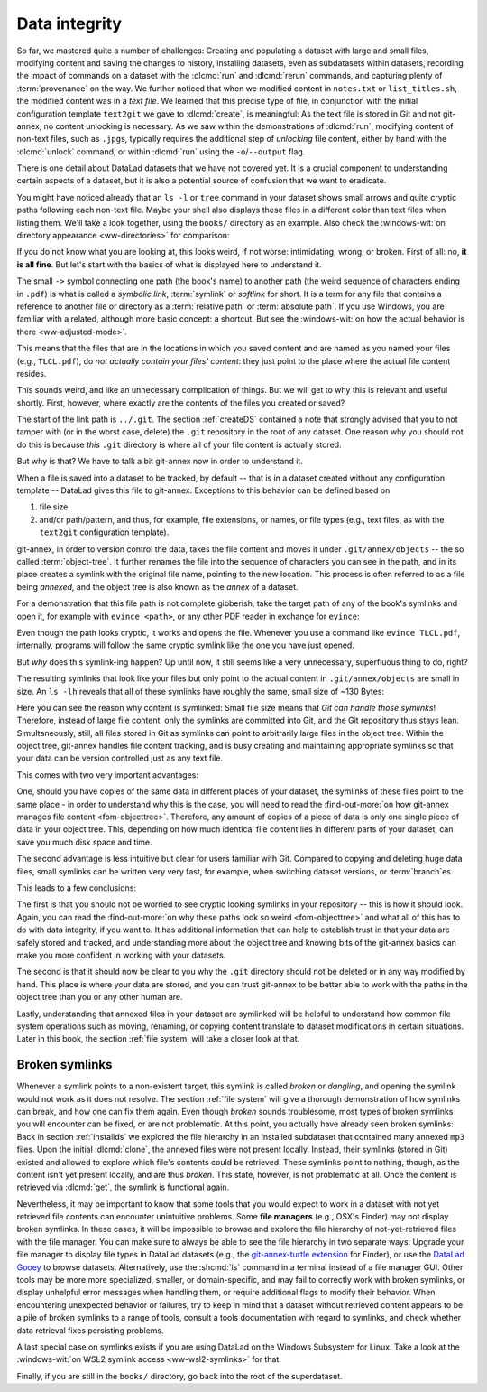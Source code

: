.. _2-002:
.. _symlink:

Data integrity
--------------

So far, we mastered quite a number of challenges:
Creating and populating a dataset with large and small files, modifying content and saving the changes to history, installing datasets, even as subdatasets within datasets, recording the impact of commands on a dataset with the :dlcmd:`run` and :dlcmd:`rerun` commands, and capturing plenty of :term:`provenance` on the way.
We further noticed that when we modified content in ``notes.txt`` or ``list_titles.sh``, the modified content was in a *text file*.
We learned that this precise type of file, in conjunction with the initial configuration template ``text2git`` we gave to :dlcmd:`create`, is meaningful:
As the text file is stored in Git and not git-annex, no content unlocking is necessary.
As we saw within the demonstrations of :dlcmd:`run`, modifying content of non-text files, such as ``.jpg``\s, typically requires the additional step of *unlocking* file content, either by hand with the :dlcmd:`unlock` command, or within :dlcmd:`run` using the ``-o``/``--output`` flag.

There is one detail about DataLad datasets that we have not covered yet.
It is a crucial component to understanding certain aspects of a dataset, but it is also a potential source of confusion that we want to eradicate.

You might have noticed already that an ``ls -l`` or ``tree`` command in your dataset shows small arrows and quite cryptic paths following each non-text file.
Maybe your shell also displays these files in a different color than text files when listing them.
We'll take a look together, using the ``books/`` directory as an example.
Also check the :windows-wit:`on directory appearance <ww-directories>` for comparison:

.. index::
   pair: no symlinks; on Windows
   pair: tree; terminal command
.. windows-wit:: Dataset directories look different on Windows
   :name: ww-directories
   :float: tb

   First of all, the Windows ``tree`` command lists only directories by default, unless you parametrize it with ``/f``.
   And, secondly, even if you list the individual files, you would not see the :term:`symlink`\s shown below.
   Due to insufficient support for symlinks on Windows, git-annex does not use them.
   The :windows-wit:`on git-annex's adjusted mode <ww-adjusted-mode>` has more on that.

.. runrecord:: _examples/DL-101-115-101
   :language: console
   :workdir: dl-101/DataLad-101
   :notes: We have to talk about symlinks now.
   :cast: 03_git_annex_basics

   $ # in the root of DataLad-101
   $ cd books
   $ tree

If you do not know what you are looking at,
this looks weird, if not worse: intimidating, wrong, or broken.
First of all: no, **it is all fine**. But let's start with the basics of what is displayed
here to understand it.

The small ``->`` symbol connecting one path (the book's name) to another path (the weird
sequence of characters ending in ``.pdf``) is what is called a
*symbolic link*, :term:`symlink` or *softlink* for short.
It is a term for any file that contains a reference to another file or directory as
a :term:`relative path` or :term:`absolute path`.
If you use Windows, you are familiar with a related, although more basic concept: a shortcut. But see the :windows-wit:`on how the actual behavior is there <ww-adjusted-mode>`.

This means that the files that are in the locations in which you saved content
and are named as you named your files (e.g., ``TLCL.pdf``),
do *not actually contain your files' content*:
they just point to the place where the actual file content resides.

This sounds weird, and like an unnecessary complication of things. But we will
get to why this is relevant and useful shortly. First, however,
where exactly are the contents of the files you created or saved?

The start of the link path is ``../.git``. The section :ref:`createDS` contained
a note that strongly advised that you to not tamper with
(or in the worst case, delete) the ``.git``
repository in the root of any dataset. One reason
why you should not do this is because *this* ``.git`` directory is where all of your file content
is actually stored.

But why is that? We have to talk a bit git-annex now in order to understand it.

When a file is saved into a dataset to be tracked,
by default -- that is in a dataset created without any configuration template --
DataLad gives this file to git-annex. Exceptions to this behavior can be
defined based on

#. file size

#. and/or path/pattern, and thus, for example, file extensions,
   or names, or file types (e.g., text files, as with the
   ``text2git`` configuration template).

git-annex, in order to version control the data, takes the file content
and moves it under ``.git/annex/objects`` -- the so called :term:`object-tree`.
It further renames the file into the sequence of characters you can see
in the path, and in its place
creates a symlink with the original file name, pointing to the new location.
This process is often referred to as a file being *annexed*, and the object
tree is also known as the *annex* of a dataset.

.. index::
   pair: elevated storage demand; in adjusted mode
   pair: no symlinks; on Windows
   pair: adjusted mode; on Windows
.. windows-wit:: File content management on Windows (adjusted mode)
   :name: ww-adjusted-mode
   :float: tbp

   .. include:: topic/adjustedmode-nosymlinks.rst

For a demonstration that this file path is not complete gibberish,
take the target path of any of the book's symlinks and
open it, for example with ``evince <path>``, or any other PDF reader in exchange for ``evince``:

.. runrecord:: _examples/DL-101-115-102
   :language: console
   :workdir: dl-101/DataLad-101/books
   :realcommand: echo "evince $(readlink TLCL.pdf)"
   :notes: we can just open the cryptic file path and it works just as any pdf!
   :cast: 03_git_annex_basics


Even though the path looks cryptic, it works and opens the file. Whenever you
use a command like ``evince TLCL.pdf``, internally, programs will follow
the same cryptic symlink like the one you have just opened.

But *why* does this symlink-ing happen? Up until now, it still seems like a very
unnecessary, superfluous thing to do, right?

The resulting symlinks that look like
your files but only point to the actual content in ``.git/annex/objects`` are
small in size. An ``ls -lh`` reveals that all of these symlinks have roughly the same,
small size of ~130 Bytes:

.. runrecord:: _examples/DL-101-115-103
   :language: console
   :workdir: dl-101/DataLad-101/books
   :realcommand: ls -lh --time-style=long-iso
   :notes: Symlinks are super small in size, just the amount of characters in the symlink!
   :cast: 03_git_annex_basics

   $ ls -lh

Here you can see the reason why content is symlinked: Small file size means that
*Git can handle those symlinks*!
Therefore, instead of large file content, only the symlinks are committed into
Git, and the Git repository thus stays lean. Simultaneously, still, all
files stored in Git as symlinks can point to arbitrarily large files in the
object tree. Within the object tree, git-annex handles file content tracking,
and is busy creating and maintaining appropriate symlinks so that your data
can be version controlled just as any text file.

This comes with two very important advantages:

One, should you have copies of the
same data in different places of your dataset, the symlinks of these files
point to the same place - in order to understand why this is the case, you
will need to read the :find-out-more:`on how git-annex manages file content <fom-objecttree>`.
Therefore, any amount of copies of a piece of data
is only one single piece of data in your object tree. This, depending on
how much identical file content lies in different parts of your dataset,
can save you much disk space and time.

The second advantage is less intuitive but clear for users familiar with Git.
Compared to copying and deleting huge data files, small symlinks can be written very very fast, for example, when switching dataset versions, or :term:`branch`\es.

.. gitusernote:: Speedy branch switches

   Switching branches fast, even when they track vasts amounts of data, lets you work with data using the same routines as in software development workflows.

This leads to a few conclusions:

The first is that you should not be worried
to see cryptic looking symlinks in your repository -- this is how it should look.
Again, you can read the :find-out-more:`on why these paths look so weird <fom-objecttree>` and what all of this has to do with data integrity, if you want to.
It has additional information that can help to establish trust in that your data are safely stored and tracked, and understanding more about the object tree and knowing bits of the git-annex basics can make you more confident in working with your datasets.

The second is that it should now be clear to you why the ``.git`` directory
should not be deleted or in any way modified by hand. This place is where
your data are stored, and you can trust git-annex to be better able to
work with the paths in the object tree than you or any other human are.

Lastly, understanding that annexed files in your dataset are symlinked
will be helpful to understand how common file system operations such as
moving, renaming, or copying content translate to dataset modifications
in certain situations. Later in this book, the section :ref:`file system`
will take a closer look at that.

.. _objecttree:
.. index::
   pair: key; git-annex concept
.. find-out-more:: Data integrity and annex keys
   :name: fom-objecttree
   :float: tbp

   So how do these cryptic paths and names in the object tree come into existence?
   It's not malicious intent that leads to these paths and file names - its checksums.

   When a file is annexed, git-annex typically generates a *key* (or :term:`annex key`) from the **file content**.
   It uses this key (in part) as a name for the file and as the path
   in the object tree.
   Thus, the key is associated with the content of the file (the *value*),
   and therefore, using this key, file content can be identified.

   Most key types contain a :term:`checksum`. This is a string of a fixed number of characters
   computed from some input, for example the content of a PDF file,
   by a *hash* function.

   This checksum *uniquely* identifies a file's content.
   A hash function will generate the same character sequence for the same file content, and once file content changes, the generated checksum changes, too.
   Basing the file name on its contents thus becomes a way of ensuring data integrity:
   File content cannot be changed without git-annex noticing, because the file's checksum, and thus its key in its symlink, will change.
   Furthermore, if two files have identical checksums, the content in these files is identical.
   Consequently, if two files have the same symlink, and thus link the same file in the object-tree, they are identical in content.
   This can save disk space if a dataset contains many identical files: Copies of the same data only need one instance of that content in the object tree, and all copies will symlink to it.
   If you want to read more about the computer science basics about hash functions check out the `Wikipedia page <https://en.wikipedia.org/wiki/Hash_function>`_.

   .. runrecord:: _examples/DL-101-115-104
      :language: console
      :workdir: dl-101/DataLad-101/books
      :realcommand: ls -lh --time-style=long-iso TLCL.pdf
      :notes: how does the symlink relate to the shasum of the file?
      :cast: 03_git_annex_basics

      $ # take a look at the last part of the target path:
      $ ls -lh TLCL.pdf

   Let's take a closer look at the structure of the symlink.
   The key from the hash function is the last part of the name of the file the symlink links to (in which the actual data content is stored).

   .. index::
      pair: compute checksum; in a terminal
   .. runrecord:: _examples/DL-101-115-105
      :language: console
      :workdir: dl-101/DataLad-101/books
      :notes: let's look at how the shasum would look like
      :cast: 03_git_annex_basics

      $ # compare it to the checksum (here of type md5sum) of the PDF file and the subdirectory name
      $ md5sum TLCL.pdf

   The extension (e.g., ``.pdf``) is appended, because some programs require it, and would fail when not working directly with the symlink, but the file that it points to.
   Right at the beginning, the symlink starts with two directories just after ``.git/annex/objects/``,
   consisting of two letters each.
   These two letters are derived from the md5sum of the key, and their sole purpose to exist is to avoid issues with too many files in one directory (which is a situation that certain file systems have problems with).
   The next subdirectory in the symlink helps to prevent accidental deletions and changes, as it does not have write :term:`permissions`, so that users cannot modify any of its underlying contents.
   This is the reason that annexed files need to be unlocked prior to modifications, and this information will be helpful to understand some file system management operations such as removing files or datasets. Section :ref:`file system` takes a look at that.

   The next part of the symlink contains the actual checksum.
   There are different :term:`annex key` backends that use different checksums.
   Depending on which is used, the resulting :term:`checksum` has a certain length and structure, and the first part of the symlink actually states which hash function is used.
   By default, DataLad uses the ``MD5E`` git-annex backend (the ``E`` adds file extensions to annex keys), but should you want to, you can change this default to `one of many other types <https://git-annex.branchable.com/backends>`_.
   The reason why MD5E is used is the relatively short length of the underlying MD5 checksums -- which facilitates cross-platform compatibility for sharing datasets also with users on operating systems that have restrictions on total path length, such as Windows.

   The one remaining unidentified bit in the file name is the one after the checksum identifier.
   This part is the size of the content in bytes.
   An annexed file in the object tree thus has a file name following this structure
   (but see `the git-annex documentation on keys <https://git-annex.branchable.com/internals/key_format>`_ for the complete details):

   ``<backend type>-s<size>--<checksum>.<extension>``

   You now know a great deal more about git-annex and the object tree.
   Maybe you are as amazed as we are about some of the ingenuity used behind the scenes.
   Even more mesmerizing things about git-annex can be found in its `documentation <https://git-annex.branchable.com/git-annex>`_.


.. raw:: latex

   \vspace{1cm}

.. image:: ../artwork/src/teacher.svg
   :width: 50%
   :align: center

.. index:: ! broken symlink, ! symlink; broken
.. _wslfiles:

Broken symlinks
^^^^^^^^^^^^^^^

Whenever a symlink points to a non-existent target, this symlink is called
*broken* or *dangling*, and opening the symlink would not work as it does not resolve. The
section :ref:`file system` will give a thorough demonstration of how symlinks can
break, and how one can fix them again. Even though *broken* sounds
troublesome, most types of broken symlinks you will encounter can be fixed,
or are not problematic. At this point, you actually have already seen broken
symlinks: Back in section :ref:`installds` we explored
the file hierarchy in an installed subdataset that contained many annexed
``mp3`` files. Upon the initial :dlcmd:`clone`, the annexed files were not present locally.
Instead, their symlinks (stored in Git) existed and allowed to explore which
file's contents could be retrieved. These symlinks point to nothing, though, as
the content isn't yet present locally, and are thus *broken*. This state,
however, is not problematic at all. Once the content is retrieved via
:dlcmd:`get`, the symlink is functional again.

Nevertheless, it may be important to know that some tools that you would expect to work in a dataset with not yet retrieved file contents can encounter unintuitive problems.
Some **file managers** (e.g., OSX's Finder) may not display broken symlinks.
In these cases, it will be impossible to browse and explore the file hierarchy of not-yet-retrieved files with the file manager.
You can make sure to always be able to see the file hierarchy in two separate ways:
Upgrade your file manager to display file types in DataLad datasets (e.g., the `git-annex-turtle extension <https://github.com/andrewringler/git-annex-turtle>`_ for Finder), or use the `DataLad Gooey <https://docs.datalad.org/projects/gooey>`_ to browse datasets.
Alternatively, use the :shcmd:`ls` command in a terminal instead of a file manager GUI.
Other tools may be more more specialized, smaller, or domain-specific, and may fail to correctly work with broken symlinks, or display unhelpful error messages when handling them, or require additional flags to modify their behavior.
When encountering unexpected behavior or failures, try to keep in mind that a dataset without retrieved content appears to be a pile of broken symlinks to a range of tools, consult a tools documentation with regard to symlinks, and check whether data retrieval fixes persisting problems.

A last special case on symlinks exists if you are using DataLad on the Windows Subsystem for Linux. Take a look at the :windows-wit:`on WSL2 symlink access <ww-wsl2-symlinks>`
for that.

.. index::
   pair: access WSL2 symlinked files; on Windows
   single: WSL2; symlink access
   pair: log; Git command
.. windows-wit:: Accessing symlinked files from your Windows system
   :name: ww-wsl2-symlinks
   :float: tbp

   .. include:: topic/wsl2-symlinkaccess.rst


Finally, if you are still in the ``books/`` directory, go back into the root of
the superdataset.

.. runrecord:: _examples/DL-101-115-106
   :workdir: dl-101/DataLad-101/books
   :language: console
   :notes: understanding how symlinks work will help you with everyday file management operations.
   :cast: 03_git_annex_basics

   $ cd ../
